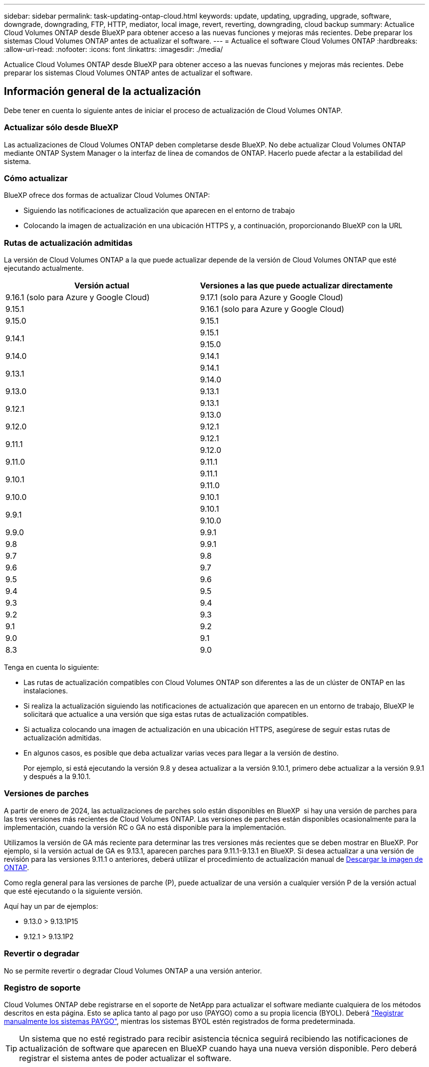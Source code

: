 ---
sidebar: sidebar 
permalink: task-updating-ontap-cloud.html 
keywords: update, updating, upgrading, upgrade, software, downgrade, downgrading, FTP, HTTP, mediator, local image, revert, reverting, downgrading, cloud backup 
summary: Actualice Cloud Volumes ONTAP desde BlueXP para obtener acceso a las nuevas funciones y mejoras más recientes. Debe preparar los sistemas Cloud Volumes ONTAP antes de actualizar el software. 
---
= Actualice el software Cloud Volumes ONTAP
:hardbreaks:
:allow-uri-read: 
:nofooter: 
:icons: font
:linkattrs: 
:imagesdir: ./media/


[role="lead"]
Actualice Cloud Volumes ONTAP desde BlueXP para obtener acceso a las nuevas funciones y mejoras más recientes. Debe preparar los sistemas Cloud Volumes ONTAP antes de actualizar el software.



== Información general de la actualización

Debe tener en cuenta lo siguiente antes de iniciar el proceso de actualización de Cloud Volumes ONTAP.



=== Actualizar sólo desde BlueXP

Las actualizaciones de Cloud Volumes ONTAP deben completarse desde BlueXP. No debe actualizar Cloud Volumes ONTAP mediante ONTAP System Manager o la interfaz de línea de comandos de ONTAP. Hacerlo puede afectar a la estabilidad del sistema.



=== Cómo actualizar

BlueXP ofrece dos formas de actualizar Cloud Volumes ONTAP:

* Siguiendo las notificaciones de actualización que aparecen en el entorno de trabajo
* Colocando la imagen de actualización en una ubicación HTTPS y, a continuación, proporcionando BlueXP con la URL




=== Rutas de actualización admitidas

La versión de Cloud Volumes ONTAP a la que puede actualizar depende de la versión de Cloud Volumes ONTAP que esté ejecutando actualmente.

[cols="2*"]
|===
| Versión actual | Versiones a las que puede actualizar directamente 


| 9.16.1 (solo para Azure y Google Cloud) | 9.17.1 (solo para Azure y Google Cloud) 


| 9.15.1 | 9.16.1 (solo para Azure y Google Cloud) 


| 9.15.0 | 9.15.1 


.2+| 9.14.1 | 9.15.1 


| 9.15.0 


| 9.14.0 | 9.14.1 


.2+| 9.13.1 | 9.14.1 


| 9.14.0 


| 9.13.0 | 9.13.1 


.2+| 9.12.1 | 9.13.1 


| 9.13.0 


| 9.12.0 | 9.12.1 


.2+| 9.11.1 | 9.12.1 


| 9.12.0 


| 9.11.0 | 9.11.1 


.2+| 9.10.1 | 9.11.1 


| 9.11.0 


| 9.10.0 | 9.10.1 


.2+| 9.9.1 | 9.10.1 


| 9.10.0 


| 9.9.0 | 9.9.1 


| 9.8 | 9.9.1 


| 9.7 | 9.8 


| 9.6 | 9.7 


| 9.5 | 9.6 


| 9.4 | 9.5 


| 9.3 | 9.4 


| 9.2 | 9.3 


| 9.1 | 9.2 


| 9.0 | 9.1 


| 8.3 | 9.0 
|===
Tenga en cuenta lo siguiente:

* Las rutas de actualización compatibles con Cloud Volumes ONTAP son diferentes a las de un clúster de ONTAP en las instalaciones.
* Si realiza la actualización siguiendo las notificaciones de actualización que aparecen en un entorno de trabajo, BlueXP le solicitará que actualice a una versión que siga estas rutas de actualización compatibles.
* Si actualiza colocando una imagen de actualización en una ubicación HTTPS, asegúrese de seguir estas rutas de actualización admitidas.
* En algunos casos, es posible que deba actualizar varias veces para llegar a la versión de destino.
+
Por ejemplo, si está ejecutando la versión 9.8 y desea actualizar a la versión 9.10.1, primero debe actualizar a la versión 9.9.1 y después a la 9.10.1.





=== Versiones de parches

A partir de enero de 2024, las actualizaciones de parches solo están disponibles en BlueXP  si hay una versión de parches para las tres versiones más recientes de Cloud Volumes ONTAP. Las versiones de parches están disponibles ocasionalmente para la implementación, cuando la versión RC o GA no está disponible para la implementación.

Utilizamos la versión de GA más reciente para determinar las tres versiones más recientes que se deben mostrar en BlueXP. Por ejemplo, si la versión actual de GA es 9.13.1, aparecen parches para 9.11.1-9.13.1 en BlueXP. Si desea actualizar a una versión de revisión para las versiones 9.11.1 o anteriores, deberá utilizar el procedimiento de actualización manual de <<Mejora desde una imagen disponible en una URL,Descargar la imagen de ONTAP>>.

Como regla general para las versiones de parche (P), puede actualizar de una versión a cualquier versión P de la versión actual que esté ejecutando o la siguiente versión.

Aquí hay un par de ejemplos:

* 9.13.0 > 9.13.1P15
* 9.12.1 > 9.13.1P2




=== Revertir o degradar

No se permite revertir o degradar Cloud Volumes ONTAP a una versión anterior.



=== Registro de soporte

Cloud Volumes ONTAP debe registrarse en el soporte de NetApp para actualizar el software mediante cualquiera de los métodos descritos en esta página. Esto se aplica tanto al pago por uso (PAYGO) como a su propia licencia (BYOL). Deberá link:task-registering.html["Registrar manualmente los sistemas PAYGO"], mientras los sistemas BYOL estén registrados de forma predeterminada.


TIP: Un sistema que no esté registrado para recibir asistencia técnica seguirá recibiendo las notificaciones de actualización de software que aparecen en BlueXP cuando haya una nueva versión disponible. Pero deberá registrar el sistema antes de poder actualizar el software.



=== Actualizaciones del mediador de alta disponibilidad

BlueXP también actualiza la instancia del mediador según sea necesario durante el proceso de actualización de Cloud Volumes ONTAP.



=== Actualizaciones en AWS con tipos de instancia C4, M4 y R4 EC2

Cloud Volumes ONTAP ya no admite los tipos de instancia C4, M4 y R4 EC2. Puede actualizar las implementaciones existentes a las versiones 9,8-9.12.1 de Cloud Volumes ONTAP con estos tipos de instancias. Antes de actualizar, le recomendamos que lo haga <<Cambie el tipo de instancia,cambie el tipo de instancia>>. Si no puede cambiar el tipo de instancia, debe hacerlo <<Activar redes mejoradas,activar redes mejoradas>> antes de actualizar. Lea las siguientes secciones para obtener más información sobre cómo cambiar el tipo de instancia y habilitar la red mejorada.

En Cloud Volumes ONTAP que ejecuta las versiones 9.13.0 y posteriores, no se puede actualizar con los tipos de instancia C4, M4 y R4 EC2. En este caso, debe reducir el número de discos y, a continuación <<Cambie el tipo de instancia,cambie el tipo de instancia>> O implemente una nueva configuración de par de alta disponibilidad con los tipos de instancias C5, M5 y R5 EC2 y migre los datos.



==== Cambie el tipo de instancia

Los tipos de instancias C4, M4 y R4 EC2 permiten más discos por nodo que los tipos de instancia C5, M5 y R5 EC2. Si el número de discos por nodo de la instancia de C4, M4 o R4 EC2 que está ejecutando está por debajo de la cantidad máxima de espacio permitida por nodo para las instancias C5, M5 y R5, puede cambiar el tipo de instancia de EC2 a C5, M5 o R5.

link:https://docs.netapp.com/us-en/cloud-volumes-ontap-relnotes/reference-limits-aws.html#disk-and-tiering-limits-by-ec2-instance["Compruebe los límites de discos y organización en niveles en una instancia de EC2"^]
link:https://docs.netapp.com/us-en/bluexp-cloud-volumes-ontap/task-change-ec2-instance.html["Cambie el tipo de instancia de EC2 para Cloud Volumes ONTAP"^]

Si no puede cambiar el tipo de instancia, siga los pasos de <<Activar redes mejoradas>>.



==== Activar redes mejoradas

Para actualizar a Cloud Volumes ONTAP versiones 9,8 y posteriores, debe habilitar _enhanced networking_ en el clúster que ejecuta el tipo de instancia C4, M4 o R4. Para activar ENA, consulte el artículo de la base de conocimientos link:https://kb.netapp.com/Cloud/Cloud_Volumes_ONTAP/How_to_enable_Enhanced_networking_like_SR-IOV_or_ENA_on_AWS_CVO_instances["Cómo habilitar redes mejoradas como SR-IOV o ENA en instancias de AWS Cloud Volumes ONTAP"^].



== Prepárese para la actualización

Antes de realizar una actualización, debe comprobar que los sistemas están preparados y realizar los cambios de configuración necesarios.

* <<Planifique los tiempos de inactividad>>
* <<Compruebe que la devolución automática sigue activada>>
* <<Suspenda las transferencias de SnapMirror>>
* <<Compruebe que los agregados están en línea>>
* <<Compruebe que todas las LIF se encuentran en los puertos domésticos>>




=== Planifique los tiempos de inactividad

Al actualizar un sistema de un solo nodo, el proceso de actualización desconecta el sistema durante un máximo de 25 minutos, durante el cual se interrumpen las operaciones de I/O.

En muchos casos, actualizar una pareja de alta disponibilidad resulta no disruptivo y las I/O se interrumpen. Durante este proceso de actualización no disruptiva, cada nodo se actualiza conjuntamente para seguir proporcionando I/o a los clientes.

Los protocolos orientados a la sesión pueden causar efectos adversos en los clientes y las aplicaciones en ciertas áreas durante las actualizaciones. Para obtener más información, consulte la https://docs.netapp.com/us-en/ontap/upgrade/concept_considerations_for_session_oriented_protocols.html["Documentación de ONTAP"^]



=== Compruebe que la devolución automática sigue activada

La devolución automática debe estar habilitada en una pareja de ha de Cloud Volumes ONTAP (esta es la configuración predeterminada). Si no lo es, la operación fallará.

http://docs.netapp.com/ontap-9/topic/com.netapp.doc.dot-cm-hacg/GUID-3F50DE15-0D01-49A5-BEFD-D529713EC1FA.html["Documentación de ONTAP: Comandos para configurar una devolución automática"^]



=== Suspenda las transferencias de SnapMirror

Si un sistema Cloud Volumes ONTAP tiene relaciones SnapMirror activas, se recomienda suspender las transferencias antes de actualizar el software Cloud Volumes ONTAP. La suspensión de las transferencias evita que se produzcan fallos de SnapMirror. Debe suspender las transferencias del sistema de destino.


NOTE: Aunque el backup y la recuperación de datos de BlueXP usa una implementación de SnapMirror para crear archivos de backup (denominado SnapMirror Cloud), no es necesario suspender los backups al actualizar el sistema.

.Acerca de esta tarea
Estos pasos describen cómo usar el Administrador del sistema de ONTAP para la versión 9,3 y posteriores.

.Pasos
. Inicie sesión en System Manager desde el sistema de destino.
+
Puede iniciar sesión en System Manager si dirige el navegador web a la dirección IP de la LIF de gestión del clúster. Puede encontrar la dirección IP en el entorno de trabajo de Cloud Volumes ONTAP.

+

NOTE: El equipo desde el que accede a BlueXP debe tener una conexión de red a Cloud Volumes ONTAP. Por ejemplo, es posible que deba iniciar sesión en BlueXP desde un host de salto que está en la red de su proveedor de la nube.

. Haga clic en *Protección > Relaciones*.
. Seleccione la relación y haga clic en *Operaciones > Quiesce*.




=== Compruebe que los agregados están en línea

Los agregados para Cloud Volumes ONTAP deben estar en línea antes de actualizar el software. Los agregados deben estar en línea en la mayoría de las configuraciones, pero si no lo están, debe conectarlos conectados.

.Acerca de esta tarea
Estos pasos describen cómo usar el Administrador del sistema de ONTAP para la versión 9,3 y posteriores.

.Pasos
. En el entorno de trabajo, haga clic en la ficha *agregados*.
. Bajo el título del agregado, haga clic en el botón de puntos suspensivos y, a continuación, seleccione *Ver detalles de agregado*.
+
image:screenshots_aggregate_details_state.png["Captura de pantalla: Muestra el campo Estado cuando se visualiza información de un agregado."]

. Si el agregado está sin conexión, use System Manager para conectar el agregado:
+
.. Haga clic en *almacenamiento > agregados y discos > agregados*.
.. Seleccione el agregado y, a continuación, haga clic en *más acciones > Estado > en línea*.






=== Compruebe que todas las LIF se encuentran en los puertos domésticos

Antes de actualizar, todos los LIF deben estar en los puertos domésticos. Consulte la documentación de ONTAP en link:https://docs.netapp.com/us-en/ontap/upgrade/task_enabling_and_reverting_lifs_to_home_ports_preparing_the_ontap_software_for_the_update.html["Compruebe que todas las LIF se encuentran en los puertos domésticos"^].

Si se produce un error de actualización, consulte el artículo de la base de conocimientos (KB) link:https://kb.netapp.com/Cloud/Cloud_Volumes_ONTAP/CVO_upgrade_fails["Error en la actualización de Cloud Volumes ONTAP"^].



== Actualice Cloud Volumes ONTAP

BlueXP le notifica si hay una nueva versión disponible para la actualización. Puede iniciar el proceso de actualización desde esta notificación. Para obtener más información, consulte <<Actualizar desde notificaciones de BlueXP>>.

Otra forma de realizar actualizaciones de software mediante una imagen en una URL externa. Esta opción resulta útil si BlueXP no puede acceder a S3 bucket para actualizar el software o si cuenta con un parche. Para obtener más información, consulte <<Mejora desde una imagen disponible en una URL>>.



=== Actualizar desde notificaciones de BlueXP

BlueXP muestra una notificación en entornos de trabajo de Cloud Volumes ONTAP cuando hay disponible una nueva versión de Cloud Volumes ONTAP:


NOTE: Para poder actualizar Cloud Volumes ONTAP mediante la notificación de BlueXP, debe tener una cuenta del sitio de soporte de NetApp.

Puede iniciar el proceso de actualización a partir de esta notificación, que automatiza el proceso. Para ello, obtenga la imagen de software de un bloque de S3, instale la imagen y, a continuación, reinicie el sistema.

.Antes de empezar
Las operaciones de BlueXP como la creación de volúmenes o agregados no deben estar en curso en el sistema Cloud Volumes ONTAP.

.Pasos
. En el menú de navegación de la izquierda, selecciona *almacenamiento > Canvas*.
. Seleccione un entorno de trabajo.
+
Aparece una notificación en la ficha Descripción general si hay una nueva versión disponible:

+
image:screenshot_overview_upgrade.png["Una captura de pantalla que muestra \"Upgrade Now!\" En la ficha Descripción general."]

. Si desea actualizar la versión instalada de Cloud Volumes ONTAP, haga clic en *Actualizar ahora!* De forma predeterminada, verá la última versión compatible para actualizar.
+
image:screenshot_upgrade_select_versions.png["Una captura de pantalla de la página Actualizar versión de Cloud Volumes ONTAP."]

+
Si desea actualizar a otra versión, haga clic en *Seleccionar otras versiones*. Verá las últimas versiones de Cloud Volumes ONTAP que también son compatibles con la versión instalada en su sistema. Por ejemplo, la versión instalada en el sistema es 9.12.1P3 y están disponibles las siguientes versiones compatibles:

+
** 9.12.1P4 a 9.12.1P14
** 9.13.1 y 9.13.1P1 Vea 9.13.1P1 como la versión predeterminada para la actualización, y 9.12.1P13, 9.13.1P14, 9.13.1 y 9.13.1P1 como las otras versiones disponibles.


. Opcionalmente, puede hacer clic en *Todas las versiones* para introducir otra versión a la que desee actualizar (por ejemplo, el siguiente parche de la versión instalada). Para obtener una ruta de actualización compatible con la versión actual de Cloud Volumes ONTAP, consulte link:task-updating-ontap-cloud.html#supported-upgrade-paths["Rutas de actualización admitidas"].
. Haga clic en *Guardar* y luego en *Aplicar*. image:screenshot_upgrade_other_versions.png["Una captura de pantalla que muestra las versiones disponibles para la actualización."]
. En la página Cloud Volumes ONTAP de actualización, lea el CLUF y seleccione *Yo leo y apruebe el EULA*.
. Haga clic en *Actualizar*.
. Para comprobar el estado de la actualización, haga clic en el icono Configuración y seleccione *Línea de tiempo*.


.Resultado
BlueXP inicia la actualización de software. Puede realizar acciones en el entorno de trabajo una vez completada la actualización de software.

.Después de terminar
Si ha suspendido las transferencias de SnapMirror, use System Manager para reanudar las transferencias.



=== Mejora desde una imagen disponible en una URL

Puede colocar la imagen del software Cloud Volumes ONTAP en el conector o en un servidor HTTP e iniciar la actualización de software desde BlueXP. Puede usar esta opción si BlueXP no puede acceder al bloque de S3 para actualizar el software.

.Antes de empezar
* Las operaciones de BlueXP como la creación de volúmenes o agregados no deben estar en curso en el sistema Cloud Volumes ONTAP.
* Si utiliza HTTPS para alojar imágenes ONTAP, la actualización puede fallar debido a problemas de autenticación de SSL, que están provocados por la ausencia de certificados. La solución alternativa es generar e instalar un certificado firmado por CA que se utilice para la autenticación entre ONTAP y BlueXP.
+
Vaya a la base de conocimientos de NetApp para ver instrucciones paso a paso:

+
https://kb.netapp.com/Advice_and_Troubleshooting/Cloud_Services/Cloud_Manager/How_to_configure_Cloud_Manager_as_an_HTTPS_server_to_host_upgrade_images["Base de conocimientos de NetApp: Cómo configurar BlueXP como servidor HTTPS para alojar imágenes de actualización"^]



.Pasos
. Opcional: Configurar un servidor HTTP que pueda alojar la imagen del software Cloud Volumes ONTAP.
+
Si tiene una conexión VPN a la red virtual, puede colocar la imagen del software Cloud Volumes ONTAP en un servidor HTTP en su propia red. De lo contrario, debe colocar el archivo en un servidor HTTP en el cloud.

. Si utiliza su propio grupo de seguridad para Cloud Volumes ONTAP, asegúrese de que las reglas salientes permiten conexiones HTTP para que Cloud Volumes ONTAP pueda acceder a la imagen de software.
+

NOTE: El grupo de seguridad Cloud Volumes ONTAP predefinido permite conexiones HTTP salientes de forma predeterminada.

. Obtenga la imagen del software de https://mysupport.netapp.com/site/products/all/details/cloud-volumes-ontap/downloads-tab["El sitio de soporte de NetApp"^].
. Copie la imagen de software en un directorio del conector o en un servidor HTTP desde el que se servirá el archivo.
+
Hay dos rutas disponibles. La ruta correcta depende de la versión del conector.

+
** `/opt/application/netapp/cloudmanager/docker_occm/data/ontap/images/`
** `/opt/application/netapp/cloudmanager/ontap/images/`


. Desde el entorno de trabajo en BlueXP, haz clic en el botón *... (Elipses icono)*, y luego haga clic en *Actualizar Cloud Volumes ONTAP*.
. En la página de la versión de Actualizar Cloud Volumes ONTAP, ingrese la URL y luego haga clic en *Cambiar imagen*.
+
Si copió la imagen de software en el conector en la ruta mostrada anteriormente, debe introducir la siguiente URL:

+
\Http://<Connector-private-IP-address>/ontap/images/<image-file-name>

+

NOTE: En la URL, *image-file-name* debe seguir el formato “cot.image.9.13.1P2.tgz”.

. Haga clic en *continuar* para confirmar.


.Resultado
BlueXP inicia la actualización de software. Puede realizar acciones en el entorno de trabajo una vez completada la actualización de software.

.Después de terminar
Si ha suspendido las transferencias de SnapMirror, use System Manager para reanudar las transferencias.

ifdef::gcp[]



== Solucione los fallos de descarga al utilizar una puerta de enlace NAT de Google Cloud

El conector descarga automáticamente las actualizaciones de software de Cloud Volumes ONTAP. La descarga puede fallar si la configuración utiliza una puerta de enlace de NAT de Google Cloud. Puede corregir este problema limitando el número de partes en las que se divide la imagen de software. Este paso se debe completar mediante la API de BlueXP.

.Paso
. Envíe una solicitud PUT a /occm/config con el siguiente JSON como cuerpo:


[source]
----
{
  "maxDownloadSessions": 32
}
----
El valor para _maxDownloadSessions_ puede ser 1 o cualquier entero mayor que 1. Si el valor es 1, la imagen descargada no se dividirá.

Tenga en cuenta que 32 es un valor de ejemplo. El valor que debe utilizar depende de la configuración de NAT y del número de sesiones que puede tener simultáneamente.

https://docs.netapp.com/us-en/bluexp-automation/cm/api_ref_resources.html#occmconfig["Obtenga más información acerca de la llamada a la API /occm/config"^].

endif::gcp[]
